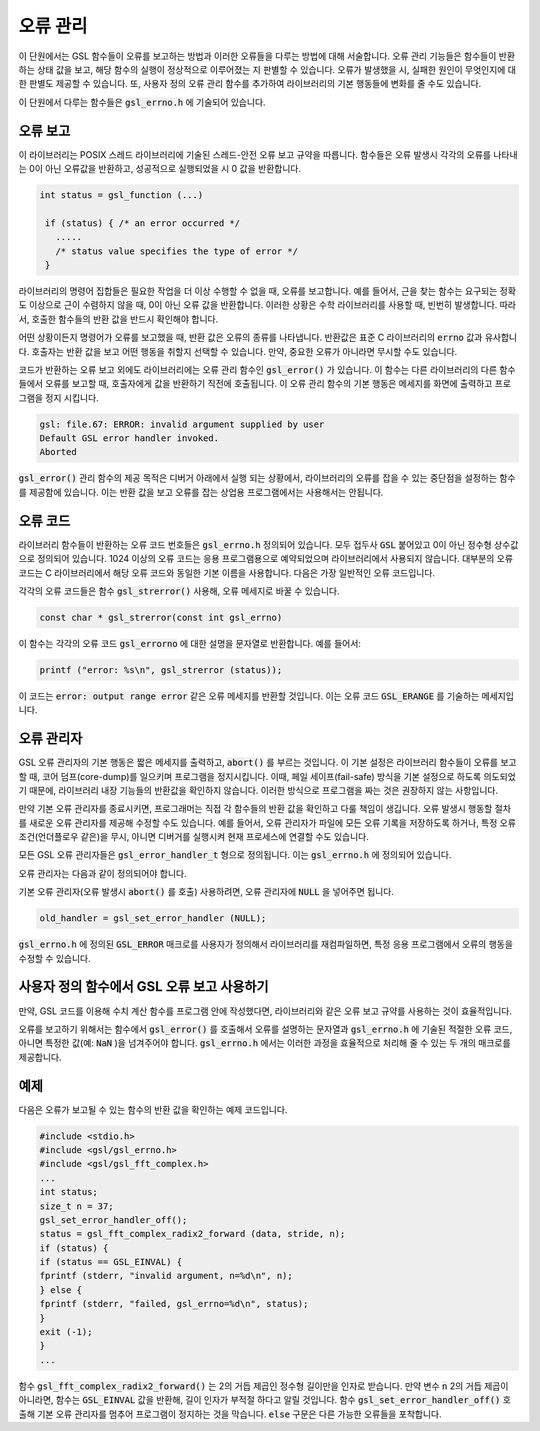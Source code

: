 **********
오류 관리
**********
이 단원에서는 GSL 함수들이 오류를 보고하는 방법과 이러한 오류들을 다루는 방법에 대해 서술합니다. 
오류 관리 기능들은 함수들이 반환하는 상태 값을 보고, 해당 함수의 실행이 정상적으로 이루어졌는 지 판별할 수 있습니다. 
오류가 발생했을 시, 실패한 원인이 무엇인지에 대한 판별도 제공할 수 있습니다. 
또, 사용자 정의 오류 관리 함수를 추가하여 라이브러리의 기본 행동들에 변화를 줄 수도 있습니다.

이 단원에서 다루는 함수들은 :code:`gsl_errno.h` 에 기술되어 있습니다.

오류 보고
====================

이 라이브러리는 POSIX 스레드 라이브러리에 기술된 스레드-안전 오류 보고 규약을 따릅니다. 
함수들은 오류 발생시 각각의 오류를 나타내는 0이 아닌 오류값을 반환하고, 
성공적으로 실행되었을 시 0 값을 반환합니다.

.. code-block:: c

    int status = gsl_function (...)
     
     if (status) { /* an error occurred */
       .....
       /* status value specifies the type of error */
     }


라이브러리의 명령어 집합들은 필요한 작업을 더 이상 수행할 수 없을 때, 오류를 보고합니다. 
예를 들어서, 근을 찾는 함수는 요구되는 정확도 이상으로 근이 수렴하지 않을 때, 0이 아닌 오류 값을 반환합니다. 
이러한 상황은 수학 라이브러리를 사용할 때, 빈번히 발생합니다. 따라서, 호출한 함수들의 반환 값을 반드시 확인해야 합니다.

어떤 상황이든지 명령어가 오류를 보고했을 때, 반환 값은 오류의 종류를 나타냅니다. 
반환값은 표준 C 라이브러리의 :code:`errno` 값과 유사합니다. 
호출자는 반환 값을 보고 어떤 행동을 취할지 선택할 수 있습니다. 
만약, 중요한 오류가 아니라면 무시할 수도 있습니다.

코드가 반환하는 오류 보고 외에도 라이브러리에는 오류 관리 함수인 :code:`gsl_error()` 가 있습니다. 
이 함수는 다른 라이브러리의 다른 함수들에서 오류를 보고할 때, 호출자에게 값을 반환하기 직전에 호출됩니다. 
이 오류 관리 함수의 기본 행동은 메세지를 화면에 출력하고 프로그램을 정지 시킵니다.

.. code-block:: console

     gsl: file.67: ERROR: invalid argument supplied by user
     Default GSL error handler invoked.
     Aborted

:code:`gsl_error()` 관리 함수의 제공 목적은 디버거 아래에서 실행 되는 상황에서, 
라이브러리의 오류를 잡을 수 있는 중단점을 설정하는 함수를 제공함에 있습니다. 
이는 반환 값을 보고 오류를 잡는 상업용 프로그램에서는 사용해서는 안됩니다.

오류 코드
====================

라이브러리 함수들이 반환하는 오류 코드 번호들은 :code:`gsl_errno.h` 정의되어 있습니다. 
모두 접두사 :code:`GSL` 붙어있고 0이 아닌 정수형 상수값으로 정의되어 있습니다. 
1024 이상의 오류 코드는 응용 프로그램용으로 예약되었으며 라이브러리에서 사용되지 않습니다. 
대부분의 오류 코드는 C 라이브러리에서 해당 오류 코드와 동일한 기본 이름을 사용합니다. 
다음은 가장 일반적인 오류 코드입니다.


.. var:: int GSL_EDOM

     도메인 오류: 인수 값이 함수가 정의된 도메인에 포함되지 않을 때, 수학 함수에 의해 사용됩니다. 
     표준 C 라이브러리의 :code:`EDOM` 와 같은 상황에서 사용됩니다. 

.. var:: int GSL_ERANGE

     범위 오류: 오버플로 또는 언더플로로 인해 결과 값을 나타낼 수 없는 경우, 수학 함수에 의해 사용됩니다.
     표준 C 라이브러리의 :code:`ERANGE` 와 같은 상황에서 사용됩니다. 

.. var:: int GSL_ENOMEM

     사용 가능한 메모리가 없음: 용량이 꽉 찼기 때문에 시스템이 가상 메모리를 더 할당할 수 없습니다.
     표준 C 라이브러리의 :code:`ENOMEM` 와 같은 상황에서 사용됩니다. 
     이 오류는 :code:`malloc()` 메모리를 할당하려고 할 때 GSL 루틴에 문제가 발생할 때 보고됩니다.

.. var:: int GSL_EINVAL

     잘못된 인수: 이는 잘못된 인수를 라이브러리 함수에 전달하는 데 다양한 종류의 문제를 나타내기 위해 사용됩니다().
     표준 C 라이브러리의 :code:`EINVAL` 와 유사합니다.

각각의 오류 코드들은 함수 :code:`gsl_strerror()` 사용해, 오류 메세지로 바꿀 수 있습니다.

.. code-block:: c

         const char * gsl_strerror(const int gsl_errno)


이 함수는 각각의 오류 코드 :code:`gsl_errorno` 에 대한 설명을 문자열로 반환합니다. 
예를 들어서:

.. code-block:: c

         printf ("error: %s\n", gsl_strerror (status));


이 코드는 :code:`error: output range error` 같은 오류 메세지를 반환할 것입니다. 
이는 오류 코드 :code:`GSL_ERANGE` 를 기술하는 메세지입니다.

오류 관리자
====================

GSL 오류 관리자의 기본 행동은 짧은 메세지를 출력하고, :code:`abort()` 를 부르는 것입니다. 
이 기본 설정은 라이브러리 함수들이 오류를 보고할 때, 코어 덤프(core-dump)를 일으키며 프로그램을 정지시킵니다. 
이때, 페일 세이프(fail-safe) 방식을 기본 설정으로 하도록 의도되었기 때문에, 
라이브러리 내장 기능들의 반환값을 확인하지 않습니다. 
이러한 방식으로 프로그램을 짜는 것은 권장하지 않는 사항입니다.

만약 기본 오류 관리자를 종료시키면, 프로그래머는 직접 각 함수들의 반환 값을 확인하고 다룰 책임이 생깁니다. 
오류 발생시 행동할 절차를 새로운 오류 관리자를 제공해 수정할 수도 있습니다. 
예를 들어서, 오류 관리자가 파일에 모든 오류 기록을 저장하도록 하거나, 
특정 오류 조건(언더플로우 같은)을 무시, 아니면 디버거를 실행시켜 현재 프로세스에 연결할 수도 있습니다.

모든 GSL 오류 관리자들은 :code:`gsl_error_handler_t` 형으로 정의됩니다. 이는 :code:`gsl_errno.h` 에 정의되어 있습니다.


.. type:: gsl_error_handler_t

     이는 GSL 오류 관리자 함수의 자료형입니다. 오류 관리자는 4개의 인자를 넘겨 받습니다. 이 인자들은 오류의 이유(문자열), 
     오류가 발생한 소스 파일의 이름(문자열), 그 파일에서 오류가 발생한 줄 숫자(정수), 그리고 오류 코드(정수)입니다. 
     소스 파일과 줄숫자는 컴파일 시간에 전처리기에 의해 :code:`__FILE__` 그리고 :code:`__LINE__` 를 이용해 결정됩니다. 
     오류 관리자는 :code:`void` 으로 값을 반환합니다. 

오류 관리자는 다음과 같이 정의되어야 합니다.

.. function:: void handler (const char * reason, const char * file, int line ,int gsl_errno)

     사용자 정의 오류 관리자를 사용하기 위해서는 :code:`gsl_set_error_handler()` 함수를 호출해야합니다. 
     이 함수도 :code:`gsl_errno.h` 에 정의되어 있습니다.

.. function:: gsl_error_handler_t * gsl_set_error_handler ( gsl_error_handler_t * new_handler)


     이 함수는 GSL 명령어 집합을 위한 :code:`new_handler` 는 새로운 오류 관리자를 설정합니다. 
     이전 관리자는 반환됩니다(나중에 복구할 수 있습니다.) 
     유의할 점은 사용자 정의 오류 관리자 함수는 스태틱 변수로 저장됩니다. 
     따라서 한 개의 프로그램에 1개의 오류 관리자만이 사용될 수 있습니다. 
     이 함수는 다중 스레드 프로그램에서 사용될 수 없습니다. 
     마스터 스레드에서 프로그램 전체 오류 관리를 하도록 하는 예외 상황에서는 사용할 수 있습니다. 
     다음 예제는 어떻게 새로운 오류 관리자를 설정하고 복구하는지에 관한 예시를 보여줍니다.

     .. code-block:: c

          /* save original handler, install new handler */
          old_handler = gsl_set_error_handler (&my_handler);
          /* code uses new handler */
          .....
          /* restore original handler */
          gsl_set_error_handler (old_handler);


기본 오류 관리자(오류 발생시 :code:`abort()` 를 호출) 사용하려면, 오류 관리자에 :code:`NULL` 을 넣어주면 됩니다.

.. code-block:: c

     old_handler = gsl_set_error_handler (NULL);


.. function:: gsl_error_handler_t * gsl_set_error_handler_off()

     오류 관리자 기능을 아무것도 하지 않도록 설정해 꺼버립니다. 
     이는 어떤 오류가 발생해도 프로그램이 계속 작동하도록 하기 때문에, 
     라이브러리 함수들의 반환 값을 반드시 확인해야 합니다. 
     이 설정을 키는 것은 실제 상용 프로그램 단계에서 권장합니다. 
     이전 관리자가 반환되기 때문에 나중에 복구할 수도 있습니다.

:code:`gsl_errno.h` 에 정의된 :code:`GSL_ERROR` 매크로를 사용자가 정의해서 라이브러리를 재컴파일하면, 
특정 응용 프로그램에서 오류의 행동을 수정할 수 있습니다.


     
사용자 정의 함수에서 GSL 오류 보고 사용하기
==================================================

만약, GSL 코드를 이용해 수치 계산 함수를 프로그램 안에 작성했다면, 
라이브러리와 같은 오류 보고 규약를 사용하는 것이 효율적입니다.

오류를 보고하기 위해서는 함수에서 :code:`gsl_error()` 를 호출해서 오류를 설명하는 문자열과 
:code:`gsl_errno.h` 에 기술된 적절한 오류 코드, 아니면 특정한 값(예: :code:`NaN` )을 넘겨주어야 합니다. 
:code:`gsl_errno.h` 에서는 이러한 과정을 효율적으로 처리해 줄 수 있는 두 개의 매크로를 제공합니다.


.. macro:: GSL_ERROR (reason, gsl_errno)

     이 매크로는 GSL 규약에 따라 오류를 보고하고 :code:`gsl_errno` 상태 값을 반환합니다. 이는 다음과 같은 함수로 확장해 볼 수 있습니다.

     .. code-block:: c

          gsl_error (reason, __FILE__, __LINE__, gsl_errno);
          return gsl_errno;


     이 매크로는 :code:`gsl_errno.h` 에 정의 되어있고, :code:`do {...} while(0)` 로 감싸져 있습니다. 이는 구문 분석 문제를 방지하기 위함입니다.

     다음은 함수가 요구하는 정밀도를 :code:`tolerance` 까지 만족시키지 못했을 때, 매크로를 사용해 오류를 보고하는 예제를 나타냅니다. 
     오류를 보고하기 위해서는 함수에서 오류 코드 :code:`GSL_ETOL` 를 반환해야 합니다.

     .. code-block:: c

              if (residual > tolerance){
              GSL_ERROR("residual exceeds tolerance", GSL_ETOL);
          }


.. macro:: GSL_ERROR_VAL (reason, gsl_errno, value)

     이 매크로는 :code:`GSL_ERROR` 매크로와 똑같습니다. 하지만 사용자 정의 값 :code:`value` 를 오류 코드 대신에 반환합니다. 
     이는 부동 소수점 값을 반환하는 수치 함수에서 쓰일 수 있습니다.

     다음 예제는 :code:`GSL_ERROR_VAL` 사용해 수학적 특이점에서 :code:`NaN` 값을 반환하는 것을 보여줍니다.

     .. code-block:: c

              if (x == 0){
          GSL_ERROR_VAL("argument lies on singularity", GSL_ERANGE, GSL_NAN);
          }


예제
====================

다음은 오류가 보고될 수 있는 함수의 반환 값을 확인하는 예제 코드입니다.

.. code-block:: c

     #include <stdio.h>
     #include <gsl/gsl_errno.h>
     #include <gsl/gsl_fft_complex.h>
     ...
     int status;
     size_t n = 37;
     gsl_set_error_handler_off();
     status = gsl_fft_complex_radix2_forward (data, stride, n);
     if (status) {
     if (status == GSL_EINVAL) {
     fprintf (stderr, "invalid argument, n=%d\n", n);
     } else {
     fprintf (stderr, "failed, gsl_errno=%d\n", status);
     }
     exit (-1);
     }
     ...


함수 :code:`gsl_fft_complex_radix2_forward()` 는 2의 거듭 제곱인 정수형 길이만을 인자로 받습니다. 
만약 변수 :code:`n` 2의 거듭 제곱이 아니라면, 함수는 :code:`GSL_EINVAL` 값을 반환해, 
길이 인자가 부적절 하다고 알릴 것입니다. 함수 :code:`gsl_set_error_handler_off()` 호출해 기본 오류 관리자를 멈추어 프로그램이 정지하는 것을 막습니다. 
:code:`else` 구문은 다른 가능한 오류들을 포착합니다.
   


